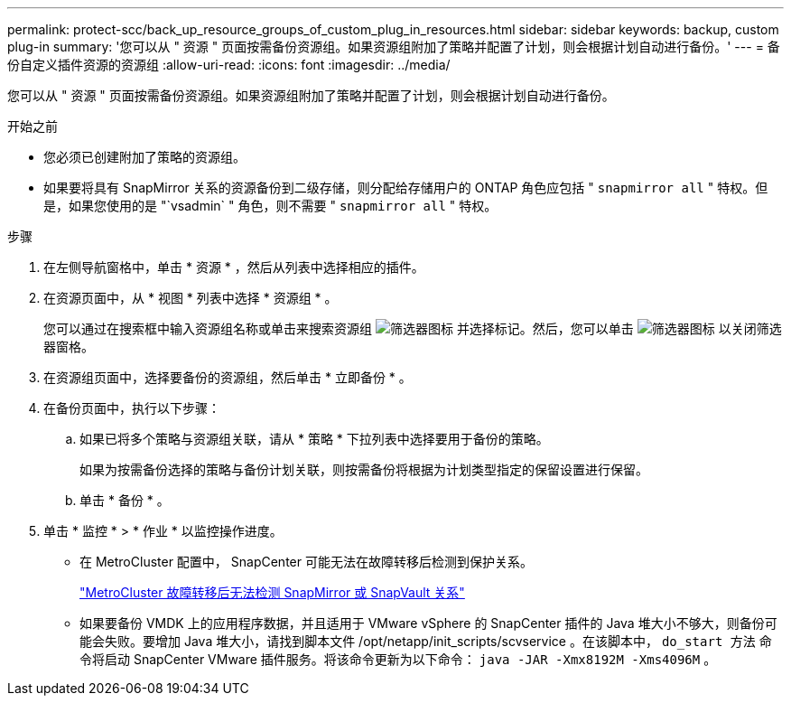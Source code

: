 ---
permalink: protect-scc/back_up_resource_groups_of_custom_plug_in_resources.html 
sidebar: sidebar 
keywords: backup, custom plug-in 
summary: '您可以从 " 资源 " 页面按需备份资源组。如果资源组附加了策略并配置了计划，则会根据计划自动进行备份。' 
---
= 备份自定义插件资源的资源组
:allow-uri-read: 
:icons: font
:imagesdir: ../media/


[role="lead"]
您可以从 " 资源 " 页面按需备份资源组。如果资源组附加了策略并配置了计划，则会根据计划自动进行备份。

.开始之前
* 您必须已创建附加了策略的资源组。
* 如果要将具有 SnapMirror 关系的资源备份到二级存储，则分配给存储用户的 ONTAP 角色应包括 " `snapmirror all` " 特权。但是，如果您使用的是 "`vsadmin` " 角色，则不需要 " `snapmirror all` " 特权。


.步骤
. 在左侧导航窗格中，单击 * 资源 * ，然后从列表中选择相应的插件。
. 在资源页面中，从 * 视图 * 列表中选择 * 资源组 * 。
+
您可以通过在搜索框中输入资源组名称或单击来搜索资源组 image:../media/filter_icon.png["筛选器图标"] 并选择标记。然后，您可以单击 image:../media/filter_icon.png["筛选器图标"] 以关闭筛选器窗格。

. 在资源组页面中，选择要备份的资源组，然后单击 * 立即备份 * 。
. 在备份页面中，执行以下步骤：
+
.. 如果已将多个策略与资源组关联，请从 * 策略 * 下拉列表中选择要用于备份的策略。
+
如果为按需备份选择的策略与备份计划关联，则按需备份将根据为计划类型指定的保留设置进行保留。

.. 单击 * 备份 * 。


. 单击 * 监控 * > * 作业 * 以监控操作进度。
+
** 在 MetroCluster 配置中， SnapCenter 可能无法在故障转移后检测到保护关系。
+
https://kb.netapp.com/Advice_and_Troubleshooting/Data_Protection_and_Security/SnapCenter/Unable_to_detect_SnapMirror_or_SnapVault_relationship_after_MetroCluster_failover["MetroCluster 故障转移后无法检测 SnapMirror 或 SnapVault 关系"]

** 如果要备份 VMDK 上的应用程序数据，并且适用于 VMware vSphere 的 SnapCenter 插件的 Java 堆大小不够大，则备份可能会失败。要增加 Java 堆大小，请找到脚本文件 /opt/netapp/init_scripts/scvservice 。在该脚本中， `do_start 方法` 命令将启动 SnapCenter VMware 插件服务。将该命令更新为以下命令： `java -JAR -Xmx8192M -Xms4096M` 。



